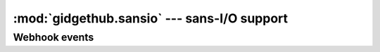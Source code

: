 :mod:`gidgethub.sansio` --- sans-I/O support
============================================

.. module:: gidgethub.sansio


Webhook events
--------------

.. function:: validate(payload: bytes, *, signature: str, secret: str) -> None

   `Validate <https://developer.github.com/webhooks/securing/#validating-payloads-from-github>`_
   that the webhook event body came from an approved repository.

   :exc:`gidgethub.exceptions.ValidationFailure` is raised if the provided
   *signature* does not match the calculated signature.


.. class:: Event(data: JSONDict, *, event: str, delivery_id: str)

   A representation of a
   `webhook event <https://developer.github.com/webhooks/#events>`_.

   .. attribute:: data: JSONDict

      The data payload from the event.


   .. attribute:: event: str

      What type of event triggered the webhook.


   .. attribute:: delivery_id: str

      The unique ID of the event.
